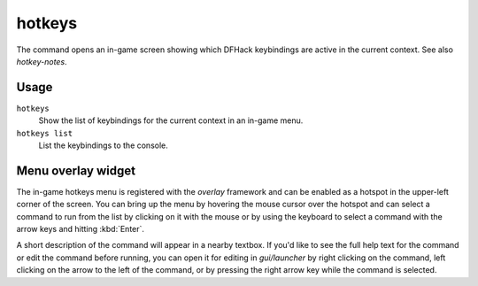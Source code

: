 hotkeys
=======

.. dfhack-tool::
    :summary: Show all DFHack keybindings for the current context.
    :tags: dfhack

The command opens an in-game screen showing which DFHack keybindings are active
in the current context. See also `hotkey-notes`.

Usage
-----

``hotkeys``
    Show the list of keybindings for the current context in an in-game menu.
``hotkeys list``
    List the keybindings to the console.

Menu overlay widget
-------------------

The in-game hotkeys menu is registered with the `overlay` framework and can be
enabled as a hotspot in the upper-left corner of the screen. You can bring up
the menu by hovering the mouse cursor over the hotspot and can select a command
to run from the list by clicking on it with the mouse or by using the keyboard
to select a command with the arrow keys and hitting :kbd:`Enter`.

A short description of the command will appear in a nearby textbox. If you'd
like to see the full help text for the command or edit the command before
running, you can open it for editing in `gui/launcher` by right clicking on the
command, left clicking on the arrow to the left of the command, or by pressing
the right arrow key while the command is selected.

